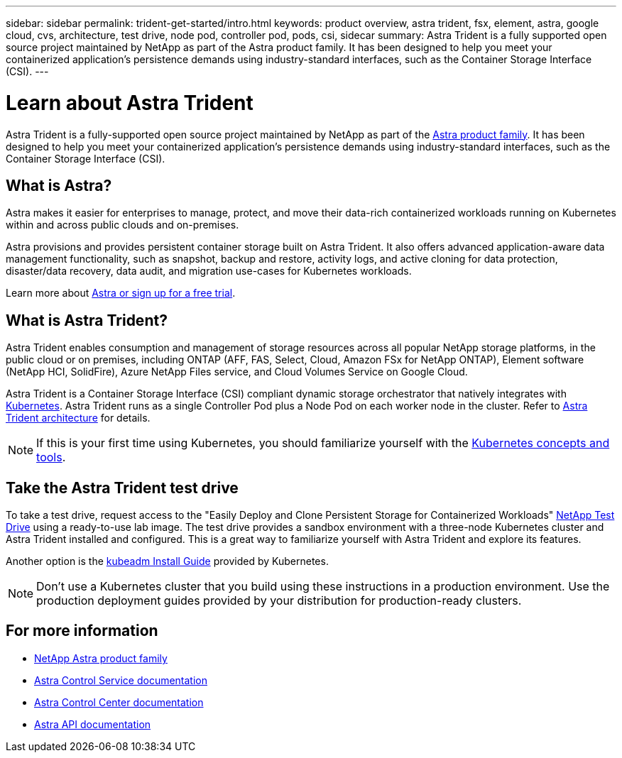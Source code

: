 ---
sidebar: sidebar
permalink: trident-get-started/intro.html
keywords: product overview, astra trident, fsx, element, astra, google cloud, cvs, architecture, test drive, node pod, controller pod, pods, csi, sidecar
summary: Astra Trident is a fully supported open source project maintained by NetApp as part of the Astra product family. It has been designed to help you meet your containerized application's persistence demands using industry-standard interfaces, such as the Container Storage Interface (CSI).
---

= Learn about Astra Trident
:hardbreaks:
:icons: font
:imagesdir: ../media/

[.lead]
Astra Trident is a fully-supported open source project maintained by NetApp as part of the link:https://docs.netapp.com/us-en/astra-family/intro-family.html[Astra product family^]. It has been designed to help you meet your containerized application's persistence demands using industry-standard interfaces, such as the Container Storage Interface (CSI).

== What is Astra?

Astra makes it easier for enterprises to manage, protect, and move their data-rich containerized workloads running on Kubernetes within and across public clouds and on-premises. 

Astra provisions and provides persistent container storage built on Astra Trident. It also offers advanced application-aware data management functionality, such as snapshot, backup and restore, activity logs, and active cloning for data protection, disaster/data recovery, data audit, and migration use-cases for Kubernetes workloads.

Learn more about link:https://bluexp.netapp.com/astra[Astra or sign up for a free trial^]. 

== What is Astra Trident?
Astra Trident enables consumption and management of storage resources across all popular NetApp storage platforms, in the public cloud or on premises, including ONTAP (AFF, FAS, Select, Cloud, Amazon FSx for NetApp ONTAP), Element software (NetApp HCI, SolidFire), Azure NetApp Files service, and Cloud Volumes Service on Google Cloud. 

Astra Trident is a Container Storage Interface (CSI) compliant dynamic storage orchestrator that natively integrates with link:https://kubernetes.io/[Kubernetes^]. Astra Trident runs as a single Controller Pod plus a Node Pod on each worker node in the cluster. Refer to link:../trident-get-started/architecture.html[Astra Trident architecture] for details. 

NOTE: If this is your first time using Kubernetes, you should familiarize yourself with the link:https://kubernetes.io/docs/home/[Kubernetes concepts and tools^].

== Take the Astra Trident test drive
To take a test drive, request access to the "Easily Deploy and Clone Persistent Storage for Containerized Workloads" link:https://www.netapp.com/us/try-and-buy/test-drive/index.aspx[NetApp Test Drive^] using a ready-to-use lab image. The test drive provides a sandbox environment with a three-node Kubernetes cluster and Astra Trident installed and configured. This is a great way to familiarize yourself with Astra Trident and explore its features.

Another option is the link:https://kubernetes.io/docs/setup/independent/install-kubeadm/[kubeadm Install Guide] provided by Kubernetes.

NOTE: Don't use a Kubernetes cluster that you build using these instructions in a production environment. Use the production deployment guides provided by your distribution for production-ready clusters.

== For more information

* https://docs.netapp.com/us-en/astra-family/intro-family.html[NetApp Astra product family^]
* https://docs.netapp.com/us-en/astra/get-started/intro.html[Astra Control Service documentation^]
* https://docs.netapp.com/us-en/astra-control-center/index.html[Astra Control Center documentation^]
* https://docs.netapp.com/us-en/astra-automation/get-started/before_get_started.html[Astra API documentation^]
